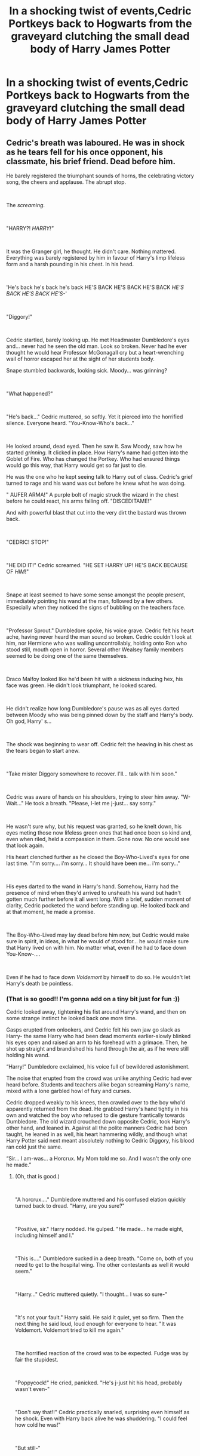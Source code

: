 #+TITLE: In a shocking twist of events,Cedric Portkeys back to Hogwarts from the graveyard clutching the small dead body of Harry James Potter

* In a shocking twist of events,Cedric Portkeys back to Hogwarts from the graveyard clutching the small dead body of Harry James Potter
:PROPERTIES:
:Author: Bleepbloopbotz2
:Score: 160
:DateUnix: 1607982177.0
:DateShort: 2020-Dec-15
:FlairText: Prompt
:END:

** Cedric's breath was laboured. He was in shock as he tears fell for his once opponent, his classmate, his brief friend. Dead before him.

He barely registered the triumphant sounds of horns, the celebrating victory song, the cheers and applause. The abrupt stop.

​

The /screaming/.

​

"HARRY?! /HARRY!"/

​

It was the Granger girl, he thought. He didn't care. Nothing mattered. Everything was barely registered by him in favour of Harry's limp lifeless form and a harsh pounding in his chest. In his head.

​

'He's back he's back he's back HE'S BACK HE'S BACK HE'S BACK /HE'S BACK HE'S BACK HE'S-/'

​

"Diggory!"

​

Cedric startled, barely looking up. He met Headmaster Dumbledore's eyes and... never had he seen the old man. Look so broken. Never had he ever thought he would hear Professor McGonagall cry but a heart-wrenching wail of horror escaped her at the sight of her students body.

Snape stumbled backwards, looking sick. Moody... was grinning?

​

"What happened?"

​

"He's back..." Cedric muttered, so softly. Yet it pierced into the horrified silence. Everyone heard. "You-Know-Who's back..."

​

He looked around, dead eyed. Then he saw it. Saw Moody, saw how he started /grinning./ It clicked in place. How Harry's name had gotten into the Goblet of Fire. Who has changed the Portkey. Who had ensured things would go this way, that Harry would get so far just to die.

He was the one who he kept seeing talk to Harry out of class. Cedric's grief turned to rage and his wand was out before he knew what he was doing.

" AUFER ARMA!" A purple bolt of magic struck the wizard in the chest before he could react, his arms falling off. "DISCEDITAME!"

And with powerful blast that cut into the very dirt the bastard was thrown back.

​

"CEDRIC! STOP!"

​

"HE DID IT!" Cedric screamed. "HE SET HARRY UP! HE'S BACK BECAUSE OF /HIM/!"

​

Snape at least seemed to have some sense amongst the people present, immediately pointing his wand at the man, followed by a few others. Especially when they noticed the signs of bubbling on the teachers face.

​

"Professor Sprout." Dumbledore spoke, his voice grave. Cedric felt his heart ache, having never heard the man sound so broken. Cedric couldn't look at him, nor Hermione who was wailing uncontrollably, holding onto Ron who stood still, mouth open in horror. Several other Wealsey family members seemed to be doing one of the same themselves.

​

Draco Malfoy looked like he'd been hit with a sickness inducing hex, his face was green. He didn't look triumphant, he looked scared.

​

He didn't realize how long Dumbledore's pause was as all eyes darted between Moody who was being pinned down by the staff and Harry's body. Oh god, Harry' s...

​

The shock was beginning to wear off. Cedric felt the heaving in his chest as the tears began to start anew.

​

"Take mister Diggory somewhere to recover. I'll... talk with him soon."

​

Cedric was aware of hands on his shoulders, trying to steer him away. "W-Wait..." He took a breath. "Please, l-let me j-just... say sorry."

​

He wasn't sure why, but his request was granted, so he knelt down, his eyes meting those now lifeless green ones that had once been so kind and, even when riled, held a compassion in them. Gone now. No one would see that look again.

His heart clenched further as he closed the Boy-Who-Lived's eyes for one last time. "I'm sorry.... i'm sorry... It should have been me... i'm sorry..."

​

His eyes darted to the wand in Harry's hand. Somehow, Harry had the presence of mind when they'd arrived to unsheath his wand but hadn't gotten much further before it all went long. With a brief, sudden moment of clarity, Cedric pocketed the wand before standing up. He looked back and at that moment, he made a promise.

​

The Boy-Who-Lived may lay dead before him now, but Cedric would make sure in spirit, in ideas, in what he would of stood for... he would make sure that Harry lived on with him. No matter what, even if he had to face down You-Know-....

​

Even if he had to face down /Voldemort/ by himself to do so. He wouldn't let Harry's death be pointless.
:PROPERTIES:
:Author: SonnieCelanna
:Score: 193
:DateUnix: 1607985260.0
:DateShort: 2020-Dec-15
:END:

*** (That is so good!! I'm gonna add on a tiny bit just for fun :))

Cedric looked away, tightening his fist around Harry's wand, and then on some strange instinct he looked back one more time.

Gasps erupted from onlookers, and Cedric felt his own jaw go slack as Harry- the same Harry who had been dead moments earlier-slowly blinked his eyes open and raised an arm to his forehead with a grimace. Then, he shot up straight and brandished his hand through the air, as if he were still holding his wand.

“Harry!” Dumbledore exclaimed, his voice full of bewildered astonishment.

The noise that erupted from the crowd was unlike anything Cedric had ever heard before. Students and teachers alike began screaming Harry's name, mixed with a lone garbled howl of fury and curses.

Cedric dropped weakly to his knees, then crawled over to the boy who'd apparently returned from the dead. He grabbed Harry's hand tightly in his own and watched the boy who refused to die gesture frantically towards Dumbledore. The old wizard crouched down opposite Cedric, took Harry's other hand, and leaned in. Against all the polite manners Cedric had been taught, he leaned in as well, his heart hammering wildly, and though what Harry Potter said next meant absolutely nothing to Cedric Diggory, his blood ran cold just the same.

“Sir... I am-was... a Horcrux. My Mom told me so. And I wasn't the only one he made.”
:PROPERTIES:
:Author: randay17
:Score: 67
:DateUnix: 1608013562.0
:DateShort: 2020-Dec-15
:END:

**** (Oh, that is good.)

​

"A horcrux...." Dumbledore muttered and his confused elation quickly turned back to dread. "Harry, are you sure?"

​

"Positive, sir." Harry nodded. He gulped. "He made... he made eight, including himself and I."

​

"This is...." Dumbledore sucked in a deep breath. "Come on, both of you need to get to the hospital wing. The other contestants as well it would seem."

​

"Harry..." Cedric muttered quietly. "I thought... I was so sure-"

​

"It's not your fault." Harry said. He said it quiet, yet so firm. Then the next thing he said loud, loud enough for everyone to hear. "It was Voldemort. Voldemort tried to kill me again."

​

The horrified reaction of the crowd was to be expected. Fudge was by fair the stupidest.

​

"Poppycock!" He cried, panicked. "He's j-just hit his head, probably wasn't even-"

​

"Don't say that!!" Cedric practically snarled, surprising even himself as he shock. Even with Harry back alive he was shuddering. "I could feel how cold he was!"

​

"But still-"

​

"Minister, with all due respect, stop being an insufferable dunderhead." Snape's voice shocked the crowd, especially with his tone. All turned to him and suddenly, they understood why. "After all, if they are lying then I must question, what was the point of this deception?"

​

And Snape nodded his head down to the man beneath his wand. It was no longer Mad-Eye Moody.

​

No, it was Barty Crouch Jr.

​

"Oh dear Merlin...." Fudge muttered, horrified. "But this doesn't-"

​

"If you truly think everyone will believe you now, with how many have just seen the proof here, I think you are sorely mistaken." McGonagall's voce rang out, finally having come back to her senses. "So for once in your life, Cornelius, don't make a fool of yourself."

​

Cedric looked down to see Harry had sneaked away during the confrontation. He was currently wrapped in a family group hug with the Weasleys and Granger. Even some of the other Gryffindors eventually broke in to hug him.

​

A profound relief washed over him, but only for a moment. There was so much that needed to be dealt with, clearly, and though Harry may have surived, Voldemort was still out there.

​

Though they may have grabbed the cup together in that maze...

​

Right now, there were no champions.
:PROPERTIES:
:Author: SonnieCelanna
:Score: 69
:DateUnix: 1608016806.0
:DateShort: 2020-Dec-15
:END:

***** oh this add on....oh...this is so good
:PROPERTIES:
:Author: ravenclawdiadem
:Score: 3
:DateUnix: 1620232957.0
:DateShort: 2021-May-05
:END:


*** This made me year up a bit. Well done!
:PROPERTIES:
:Author: SnooPets7263
:Score: 43
:DateUnix: 1607987745.0
:DateShort: 2020-Dec-15
:END:


*** Woooahh we need this story
:PROPERTIES:
:Author: 10akfarm
:Score: 15
:DateUnix: 1608006701.0
:DateShort: 2020-Dec-15
:END:


*** I wonder how this would affect Ron and sirius
:PROPERTIES:
:Author: CommanderL3
:Score: 27
:DateUnix: 1607988812.0
:DateShort: 2020-Dec-15
:END:


*** I cannot express with words how much I need this, I cried a bit. It just feels so... Intense, and wrong. It really is a story that needs to be told, but even if it isn't, thank you for it
:PROPERTIES:
:Author: Ziri_Kaere_Dum
:Score: 12
:DateUnix: 1608016562.0
:DateShort: 2020-Dec-15
:END:


*** Harry then wakes up because he never died, the Horcrux inside him was destroyed.
:PROPERTIES:
:Author: Sonickid_Gaming2001
:Score: 7
:DateUnix: 1608041371.0
:DateShort: 2020-Dec-15
:END:


** Cedric gasped as he hit the ground, one hand clenched tightly around the handle of the Portkey, the other gripping Harry's arm.

Harry...

Harry was dead...

It had been a trap. The entire Tournament had been a trap. The Cup had been a Portkey. Sent them right into the clutches of Voldemort and that weedy little servant of his...the one called Wormtail.

They had blasted Cedric and he had hit his head on a rock. By the time he'd come to, Harry was tied to a tombstone and that slimy servant was slashing at him with a knife and then that ritual...the potion from hell...

And Voldemort...and his Death Eaters. That snake Malfoy and that bastard Macnair and Crabbe and Goyle and Nott...devils...

Cedric had feigned death...tried to hear as much as he could without giving himself away.

And Voldemort had made Harry duel him. And their wands had connected. It was the strangest thing Cedric had ever seen...bodies had come out of Voldemort's wand...a Muggle man and a witch named Bertha Jorkins and...Harry's parents.

And then Lucius Malfoy had fired another curse--the Cruciatus Curse--and it had hit Cedric. And he had yelled and given away his position and he'd broken Harry's concentration. The connection had broken.

They had run for the Porktey. But Harry had fallen over Cedric when Cedric stumbled and hurt his leg even worse and Cedric accidentally grabbed Harry's wand in the confusion.

And Voldemort made to "kill the spare, properly," but Harry had stepped in front of the curse...

And then it had happened...

Cedric had grabbed Harry's body and his wand and ran for the Portkey. And the Death Eaters had been right on their tails...

A thunderous noise hit his ears. Yelling. War cries. Death Eaters? Those bloody bastards had managed to follow him. How was that possible? Did it matter? No, it didn't matter...Cedric had to protect Harry's body. He wouldn't let them use his friend for anymore of those rituals from hell. He couldn't fail again...

Cedric groaned weakly as he let go of the damned Portkey and reached for his wand. Or was it Harry's? He was bruised, bloodied, and trembling from the Cruciatus Curse. But he wasn't beaten. Cedric had shown restraint before...in the maze...and the graveyard...but not anymore. They had /killed/ Harry. This was war.

"You did it, my boy! You won!"

/Dad?/

"You did wonderful, Ced! Triwizard Champion!"

Damn the bloody Triwizard to the fires of hell. Cedric raised his head and saw his father smiling wider than he had ever seen him smile before.

"Dad..."

"A true winner! A champion! Best of the lot! Alright now, Harry up you get. Molly's in a right state about you...Harry?"

"Cedric!"

/Professor Dumbledore?/

"Cedric, what's happened?" Professor Dumbledore knelt beside him, his blue eyes blazing with purpose.

"Professor Dumbledore, I'm sorry...Harry...It was him..."

"Good heavens!" Minister Fudge appeared suddenly, at Dumbledore's side.

"They...they killed Harry..."

"Dead? Son, that can't be!"

There was more talking now. Lots more talking. Cedric could barely stand to hear any of it. Fudge wanted to talk to him. Cedric didn't want to talk to anyone.

"Cornelius, I will not allow Cedric to leave this courtyard."

"At least, the body has to be moved," Fudge answered. "People will panic if they see it. They're already starting to move. If too many see it--."

/It?!/

"HARRY'S NOT AN 'IT!'" Cedric bellowed. "I can't leave him! I won't!"

"He needs the hospital wing," a new voice interjected. Cedric looked up and saw Mad-Eye Moody. "Potter's dead, but Diggory's injured. I'll take him to the infirmary. We can go now."

"I'm not leaving my son," Cedric's father set his jaw. "I will not, Mad-Eye."

"I'm not leaving," Cedric grabbed Dumbledore's arm. "Sir...Voldemort...he said that one of his servants, his most faithful one, was here at Hogwarts."

"Boy, you're not talking sense," Moody interrupted. "The Dark Lord..."

/The Dark Lord?!/

There was a flash of red and Moody fell over, Stunned. Standing on one leg was a one-eyed, heavily scarred man with a look of pure hatred on his face.

"Headmaster," Alastor Moody whispered, hobbling. "If you'll help me retrieve my eye."
:PROPERTIES:
:Author: CryptidGrimnoir
:Score: 67
:DateUnix: 1607994103.0
:DateShort: 2020-Dec-15
:END:

*** Part II

--------------

The scene inside the hospital wing was the worst Cedric could ever remember.

His parents, Mrs. Weasley, Bill, and Harry's friends Ron and Hermione sat in chairs surrounding the two beds.

"Word will be given to his family," Madame Pomfrey said quietly. "They'll decide what to do with Harry's body..."

Ron made a noise somewhere between a sob and a howl. Hermione cried harder.

"Molly..." Dad was saying. "I'm so...tremendously sorry. He was as good your son."

"It wasn't your fault, Amos...It wasn't your fault, either, Cedric dear."

Good old Mrs. Weasley. So kind and generous. Cedric turned his head as he saw her caresses Harry's face, the way a mother might comfort a sick child.

Cedric had related everything to Dumbledore in the Headmaster's office. His parents had been there. And Professor Sprout. And...Harry's godfather, Sirius Black.

The imposter Moody had been restrained in McGonagall's office. Hagrid had broken the man's spine and was standing guard with his crossbow.

And now, Cedric was supposed to sleep? How could he? Harry was /dead./ Cedric should have done more--that louse Pettigrew couldn't have been much. He should have dodged the spell and smashed that rat's head in. He was even shorter than Harry and Cedric was big and strong--one solid punch to the skull would have been enough to kill that bastard.

Madame Pomfrey handed Cedric a potion for Dreamless Sleep. Cedric mulled it over...the idea of sleep without dreams, without having to see Harry's broken little body was nothing short of intoxicating...but no...he had to live with his failure...hiding from it would be an insult to Harry's memory.

--------------

"You're all mad! This is a ploy to get me out of power!" Fudge shouted. "I will not see the peace

"Your winnings," Fudge said shortly, as he handed Cedric a bag. "One thousand Galleons. Ordinarily, there would be a ceremony, with the other champions accepting you as their superior but, in light of the circumstances..."

Cedric took the bag and felt a great rage bubble inside him. Winnings? Ceremony? Even now, Fudge was concerned with appearances? The damn dirty coward...

"I don't want this damn blood money!" With every bit of strength he could muster, Cedric threw the bag across the hospital wing, showering Galleons everywhere. "I want Harry back! I want my friend back! I want to find Voldemort and Pettigrew and make them pay!"

"Peter Pettigrew is dead. He-Who-Must-Not-Be-Named is dead. Harry Potter is dead," Fudge said quietly. "Do take care to make sure you don't meet the same fate, Cedric."

"COWARD!" Cedric shouted and he thought he heard Ron shout it as well.

Cedric was too consumed with rage to be able to even feign sleep anymore. He grabbed the potion from his nightstand, the one for Dreamless Sleep, and downed it in one gulp.
:PROPERTIES:
:Author: CryptidGrimnoir
:Score: 53
:DateUnix: 1607995466.0
:DateShort: 2020-Dec-15
:END:


*** u/krmarci:
#+begin_quote
  And Voldemort made to "kill the spare, properly," but Harry had stepped in front of the curse...
#+end_quote

Did Harry sacrifice himself for Cedric? Does that mean that he is now protected from Voldemort?
:PROPERTIES:
:Author: krmarci
:Score: 21
:DateUnix: 1608020947.0
:DateShort: 2020-Dec-15
:END:


** Imagine how they all would freak out after Harry just waking up after that. I mean: Voldemort already has taken his blood. If it was him who killed Harry he still would get his second chance. Horcrux and all that.
:PROPERTIES:
:Author: Serena_Sers
:Score: 36
:DateUnix: 1607994647.0
:DateShort: 2020-Dec-15
:END:


** fucking 3 seconds later: SUPRISE BITCH IM STILL FUCKING ALIVE BECAUSE OF PLOT ARMOR!
:PROPERTIES:
:Author: patriot_man69420
:Score: 27
:DateUnix: 1607999731.0
:DateShort: 2020-Dec-15
:END:

*** He would be though because of his blood in Voldemort.
:PROPERTIES:
:Author: TheNoodleMaster14
:Score: 19
:DateUnix: 1608006477.0
:DateShort: 2020-Dec-15
:END:

**** Also, Horcrux.
:PROPERTIES:
:Author: Sonickid_Gaming2001
:Score: 9
:DateUnix: 1608041696.0
:DateShort: 2020-Dec-15
:END:


** You could have aSudden Jerkass realization from Hufflepuff Or most of the Hufflepuff house (head included) is suddenly arrested in the investigation and as they're burying Harry he opens his coffin
:PROPERTIES:
:Author: sailorhellblazer
:Score: 18
:DateUnix: 1607985226.0
:DateShort: 2020-Dec-15
:END:


** The end.
:PROPERTIES:
:Author: Darthmarrs
:Score: 16
:DateUnix: 1607982662.0
:DateShort: 2020-Dec-15
:END:

*** [deleted]
:PROPERTIES:
:Score: -7
:DateUnix: 1607983925.0
:DateShort: 2020-Dec-15
:END:

**** I don't think they intended to “put down the post”, I believe they were just joking around. Since the whole Wizarding World's future relies on Harry being alive, thus if he's dead... the end

;)
:PROPERTIES:
:Author: Mishcl
:Score: 10
:DateUnix: 1607985248.0
:DateShort: 2020-Dec-15
:END:

***** It's not though. It just means there's 1 less horcrux to destroy
:PROPERTIES:
:Author: AevnNoram
:Score: 1
:DateUnix: 1608006372.0
:DateShort: 2020-Dec-15
:END:


** This is something I've been thinking about for awhile and yes, it would be possible for Harry to have sacrificed himself if Wormtail didn't immediately use the killing curse on Cedric
:PROPERTIES:
:Author: IrishQueenFan
:Score: 1
:DateUnix: 1608448635.0
:DateShort: 2020-Dec-20
:END:


** I love this whole comment-thread.
:PROPERTIES:
:Author: NRNstephaniemorelli
:Score: 1
:DateUnix: 1620233700.0
:DateShort: 2021-May-05
:END:

